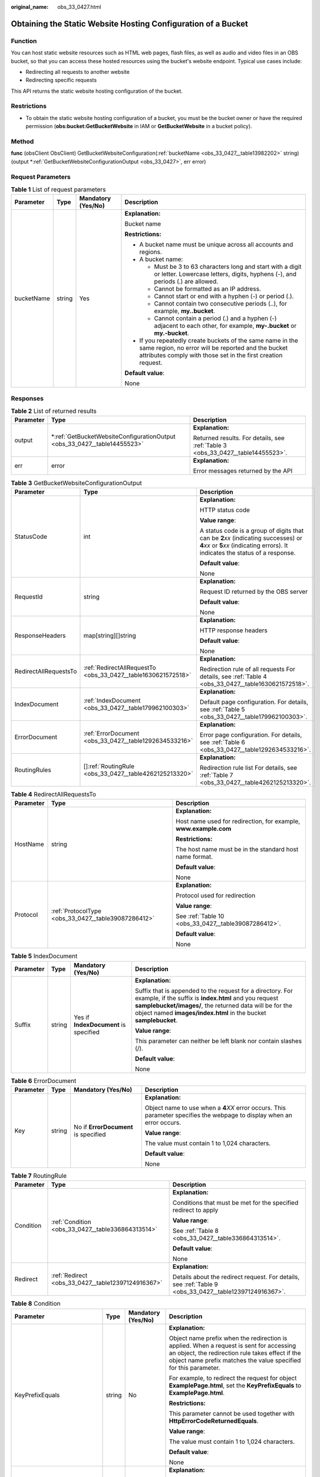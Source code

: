 :original_name: obs_33_0427.html

.. _obs_33_0427:

Obtaining the Static Website Hosting Configuration of a Bucket
==============================================================

Function
--------

You can host static website resources such as HTML web pages, flash files, as well as audio and video files in an OBS bucket, so that you can access these hosted resources using the bucket's website endpoint. Typical use cases include:

-  Redirecting all requests to another website
-  Redirecting specific requests

This API returns the static website hosting configuration of the bucket.

Restrictions
------------

-  To obtain the static website hosting configuration of a bucket, you must be the bucket owner or have the required permission (**obs:bucket:GetBucketWebsite** in IAM or **GetBucketWebsite** in a bucket policy).

Method
------

**func** (obsClient ObsClient) GetBucketWebsiteConfiguration(:ref:`bucketName <obs_33_0427__table13982202>` string) (output \*\ :ref:`GetBucketWebsiteConfigurationOutput <obs_33_0427>`, err error)

Request Parameters
------------------

.. _obs_33_0427__table13982202:

.. table:: **Table 1** List of request parameters

   +-----------------+-----------------+--------------------+-----------------------------------------------------------------------------------------------------------------------------------------------------------------------------------+
   | Parameter       | Type            | Mandatory (Yes/No) | Description                                                                                                                                                                       |
   +=================+=================+====================+===================================================================================================================================================================================+
   | bucketName      | string          | Yes                | **Explanation:**                                                                                                                                                                  |
   |                 |                 |                    |                                                                                                                                                                                   |
   |                 |                 |                    | Bucket name                                                                                                                                                                       |
   |                 |                 |                    |                                                                                                                                                                                   |
   |                 |                 |                    | **Restrictions:**                                                                                                                                                                 |
   |                 |                 |                    |                                                                                                                                                                                   |
   |                 |                 |                    | -  A bucket name must be unique across all accounts and regions.                                                                                                                  |
   |                 |                 |                    | -  A bucket name:                                                                                                                                                                 |
   |                 |                 |                    |                                                                                                                                                                                   |
   |                 |                 |                    |    -  Must be 3 to 63 characters long and start with a digit or letter. Lowercase letters, digits, hyphens (-), and periods (.) are allowed.                                      |
   |                 |                 |                    |    -  Cannot be formatted as an IP address.                                                                                                                                       |
   |                 |                 |                    |    -  Cannot start or end with a hyphen (-) or period (.).                                                                                                                        |
   |                 |                 |                    |    -  Cannot contain two consecutive periods (..), for example, **my..bucket**.                                                                                                   |
   |                 |                 |                    |    -  Cannot contain a period (.) and a hyphen (-) adjacent to each other, for example, **my-.bucket** or **my.-bucket**.                                                         |
   |                 |                 |                    |                                                                                                                                                                                   |
   |                 |                 |                    | -  If you repeatedly create buckets of the same name in the same region, no error will be reported and the bucket attributes comply with those set in the first creation request. |
   |                 |                 |                    |                                                                                                                                                                                   |
   |                 |                 |                    | **Default value**:                                                                                                                                                                |
   |                 |                 |                    |                                                                                                                                                                                   |
   |                 |                 |                    | None                                                                                                                                                                              |
   +-----------------+-----------------+--------------------+-----------------------------------------------------------------------------------------------------------------------------------------------------------------------------------+

Responses
---------

.. table:: **Table 2** List of returned results

   +-----------------------+-----------------------------------------------------------------------------+---------------------------------------------------------------------------------+
   | Parameter             | Type                                                                        | Description                                                                     |
   +=======================+=============================================================================+=================================================================================+
   | output                | \*\ :ref:`GetBucketWebsiteConfigurationOutput <obs_33_0427__table14455523>` | **Explanation:**                                                                |
   |                       |                                                                             |                                                                                 |
   |                       |                                                                             | Returned results. For details, see :ref:`Table 3 <obs_33_0427__table14455523>`. |
   +-----------------------+-----------------------------------------------------------------------------+---------------------------------------------------------------------------------+
   | err                   | error                                                                       | **Explanation:**                                                                |
   |                       |                                                                             |                                                                                 |
   |                       |                                                                             | Error messages returned by the API                                              |
   +-----------------------+-----------------------------------------------------------------------------+---------------------------------------------------------------------------------+

.. _obs_33_0427__table14455523:

.. table:: **Table 3** GetBucketWebsiteConfigurationOutput

   +-----------------------+---------------------------------------------------------------+-----------------------------------------------------------------------------------------------------------------------------------------------------------------------------+
   | Parameter             | Type                                                          | Description                                                                                                                                                                 |
   +=======================+===============================================================+=============================================================================================================================================================================+
   | StatusCode            | int                                                           | **Explanation:**                                                                                                                                                            |
   |                       |                                                               |                                                                                                                                                                             |
   |                       |                                                               | HTTP status code                                                                                                                                                            |
   |                       |                                                               |                                                                                                                                                                             |
   |                       |                                                               | **Value range**:                                                                                                                                                            |
   |                       |                                                               |                                                                                                                                                                             |
   |                       |                                                               | A status code is a group of digits that can be **2**\ *xx* (indicating successes) or **4**\ *xx* or **5**\ *xx* (indicating errors). It indicates the status of a response. |
   |                       |                                                               |                                                                                                                                                                             |
   |                       |                                                               | **Default value**:                                                                                                                                                          |
   |                       |                                                               |                                                                                                                                                                             |
   |                       |                                                               | None                                                                                                                                                                        |
   +-----------------------+---------------------------------------------------------------+-----------------------------------------------------------------------------------------------------------------------------------------------------------------------------+
   | RequestId             | string                                                        | **Explanation:**                                                                                                                                                            |
   |                       |                                                               |                                                                                                                                                                             |
   |                       |                                                               | Request ID returned by the OBS server                                                                                                                                       |
   |                       |                                                               |                                                                                                                                                                             |
   |                       |                                                               | **Default value**:                                                                                                                                                          |
   |                       |                                                               |                                                                                                                                                                             |
   |                       |                                                               | None                                                                                                                                                                        |
   +-----------------------+---------------------------------------------------------------+-----------------------------------------------------------------------------------------------------------------------------------------------------------------------------+
   | ResponseHeaders       | map[string][]string                                           | **Explanation:**                                                                                                                                                            |
   |                       |                                                               |                                                                                                                                                                             |
   |                       |                                                               | HTTP response headers                                                                                                                                                       |
   |                       |                                                               |                                                                                                                                                                             |
   |                       |                                                               | **Default value**:                                                                                                                                                          |
   |                       |                                                               |                                                                                                                                                                             |
   |                       |                                                               | None                                                                                                                                                                        |
   +-----------------------+---------------------------------------------------------------+-----------------------------------------------------------------------------------------------------------------------------------------------------------------------------+
   | RedirectAllRequestsTo | :ref:`RedirectAllRequestTo <obs_33_0427__table1630621572518>` | **Explanation:**                                                                                                                                                            |
   |                       |                                                               |                                                                                                                                                                             |
   |                       |                                                               | Redirection rule of all requests For details, see :ref:`Table 4 <obs_33_0427__table1630621572518>`.                                                                         |
   +-----------------------+---------------------------------------------------------------+-----------------------------------------------------------------------------------------------------------------------------------------------------------------------------+
   | IndexDocument         | :ref:`IndexDocument <obs_33_0427__table179962100303>`         | **Explanation:**                                                                                                                                                            |
   |                       |                                                               |                                                                                                                                                                             |
   |                       |                                                               | Default page configuration. For details, see :ref:`Table 5 <obs_33_0427__table179962100303>`.                                                                               |
   +-----------------------+---------------------------------------------------------------+-----------------------------------------------------------------------------------------------------------------------------------------------------------------------------+
   | ErrorDocument         | :ref:`ErrorDocument <obs_33_0427__table1292634533216>`        | **Explanation:**                                                                                                                                                            |
   |                       |                                                               |                                                                                                                                                                             |
   |                       |                                                               | Error page configuration. For details, see :ref:`Table 6 <obs_33_0427__table1292634533216>`.                                                                                |
   +-----------------------+---------------------------------------------------------------+-----------------------------------------------------------------------------------------------------------------------------------------------------------------------------+
   | RoutingRules          | []\ :ref:`RoutingRule <obs_33_0427__table4262125213320>`      | **Explanation:**                                                                                                                                                            |
   |                       |                                                               |                                                                                                                                                                             |
   |                       |                                                               | Redirection rule list For details, see :ref:`Table 7 <obs_33_0427__table4262125213320>`.                                                                                    |
   +-----------------------+---------------------------------------------------------------+-----------------------------------------------------------------------------------------------------------------------------------------------------------------------------+

.. _obs_33_0427__table1630621572518:

.. table:: **Table 4** RedirectAllRequestsTo

   +-----------------------+-----------------------------------------------------+------------------------------------------------------------------+
   | Parameter             | Type                                                | Description                                                      |
   +=======================+=====================================================+==================================================================+
   | HostName              | string                                              | **Explanation:**                                                 |
   |                       |                                                     |                                                                  |
   |                       |                                                     | Host name used for redirection, for example, **www.example.com** |
   |                       |                                                     |                                                                  |
   |                       |                                                     | **Restrictions:**                                                |
   |                       |                                                     |                                                                  |
   |                       |                                                     | The host name must be in the standard host name format.          |
   |                       |                                                     |                                                                  |
   |                       |                                                     | **Default value**:                                               |
   |                       |                                                     |                                                                  |
   |                       |                                                     | None                                                             |
   +-----------------------+-----------------------------------------------------+------------------------------------------------------------------+
   | Protocol              | :ref:`ProtocolType <obs_33_0427__table39087286412>` | **Explanation:**                                                 |
   |                       |                                                     |                                                                  |
   |                       |                                                     | Protocol used for redirection                                    |
   |                       |                                                     |                                                                  |
   |                       |                                                     | **Value range**:                                                 |
   |                       |                                                     |                                                                  |
   |                       |                                                     | See :ref:`Table 10 <obs_33_0427__table39087286412>`.             |
   |                       |                                                     |                                                                  |
   |                       |                                                     | **Default value**:                                               |
   |                       |                                                     |                                                                  |
   |                       |                                                     | None                                                             |
   +-----------------------+-----------------------------------------------------+------------------------------------------------------------------+

.. _obs_33_0427__table179962100303:

.. table:: **Table 5** IndexDocument

   +-----------------+-----------------+---------------------------------------+-----------------------------------------------------------------------------------------------------------------------------------------------------------------------------------------------------------------------------------------------------+
   | Parameter       | Type            | Mandatory (Yes/No)                    | Description                                                                                                                                                                                                                                         |
   +=================+=================+=======================================+=====================================================================================================================================================================================================================================================+
   | Suffix          | string          | Yes if **IndexDocument** is specified | **Explanation:**                                                                                                                                                                                                                                    |
   |                 |                 |                                       |                                                                                                                                                                                                                                                     |
   |                 |                 |                                       | Suffix that is appended to the request for a directory. For example, if the suffix is **index.html** and you request **samplebucket/images/**, the returned data will be for the object named **images/index.html** in the bucket **samplebucket**. |
   |                 |                 |                                       |                                                                                                                                                                                                                                                     |
   |                 |                 |                                       | **Value range**:                                                                                                                                                                                                                                    |
   |                 |                 |                                       |                                                                                                                                                                                                                                                     |
   |                 |                 |                                       | This parameter can neither be left blank nor contain slashes (/).                                                                                                                                                                                   |
   |                 |                 |                                       |                                                                                                                                                                                                                                                     |
   |                 |                 |                                       | **Default value**:                                                                                                                                                                                                                                  |
   |                 |                 |                                       |                                                                                                                                                                                                                                                     |
   |                 |                 |                                       | None                                                                                                                                                                                                                                                |
   +-----------------+-----------------+---------------------------------------+-----------------------------------------------------------------------------------------------------------------------------------------------------------------------------------------------------------------------------------------------------+

.. _obs_33_0427__table1292634533216:

.. table:: **Table 6** ErrorDocument

   +-----------------+-----------------+--------------------------------------+---------------------------------------------------------------------------------------------------------------------------+
   | Parameter       | Type            | Mandatory (Yes/No)                   | Description                                                                                                               |
   +=================+=================+======================================+===========================================================================================================================+
   | Key             | string          | No if **ErrorDocument** is specified | **Explanation:**                                                                                                          |
   |                 |                 |                                      |                                                                                                                           |
   |                 |                 |                                      | Object name to use when a **4**\ *XX* error occurs. This parameter specifies the webpage to display when an error occurs. |
   |                 |                 |                                      |                                                                                                                           |
   |                 |                 |                                      | **Value range**:                                                                                                          |
   |                 |                 |                                      |                                                                                                                           |
   |                 |                 |                                      | The value must contain 1 to 1,024 characters.                                                                             |
   |                 |                 |                                      |                                                                                                                           |
   |                 |                 |                                      | **Default value**:                                                                                                        |
   |                 |                 |                                      |                                                                                                                           |
   |                 |                 |                                      | None                                                                                                                      |
   +-----------------+-----------------+--------------------------------------+---------------------------------------------------------------------------------------------------------------------------+

.. _obs_33_0427__table4262125213320:

.. table:: **Table 7** RoutingRule

   +-----------------------+----------------------------------------------------+---------------------------------------------------------------------------------------------------------+
   | Parameter             | Type                                               | Description                                                                                             |
   +=======================+====================================================+=========================================================================================================+
   | Condition             | :ref:`Condition <obs_33_0427__table336864313514>`  | **Explanation:**                                                                                        |
   |                       |                                                    |                                                                                                         |
   |                       |                                                    | Conditions that must be met for the specified redirect to apply                                         |
   |                       |                                                    |                                                                                                         |
   |                       |                                                    | **Value range**:                                                                                        |
   |                       |                                                    |                                                                                                         |
   |                       |                                                    | See :ref:`Table 8 <obs_33_0427__table336864313514>`.                                                    |
   |                       |                                                    |                                                                                                         |
   |                       |                                                    | **Default value**:                                                                                      |
   |                       |                                                    |                                                                                                         |
   |                       |                                                    | None                                                                                                    |
   +-----------------------+----------------------------------------------------+---------------------------------------------------------------------------------------------------------+
   | Redirect              | :ref:`Redirect <obs_33_0427__table12397124916367>` | **Explanation:**                                                                                        |
   |                       |                                                    |                                                                                                         |
   |                       |                                                    | Details about the redirect request. For details, see :ref:`Table 9 <obs_33_0427__table12397124916367>`. |
   +-----------------------+----------------------------------------------------+---------------------------------------------------------------------------------------------------------+

.. _obs_33_0427__table336864313514:

.. table:: **Table 8** Condition

   +-----------------------------+-----------------+--------------------+--------------------------------------------------------------------------------------------------------------------------------------------------------------------------------------------------------------------------------------------+
   | Parameter                   | Type            | Mandatory (Yes/No) | Description                                                                                                                                                                                                                                |
   +=============================+=================+====================+============================================================================================================================================================================================================================================+
   | KeyPrefixEquals             | string          | No                 | **Explanation:**                                                                                                                                                                                                                           |
   |                             |                 |                    |                                                                                                                                                                                                                                            |
   |                             |                 |                    | Object name prefix when the redirection is applied. When a request is sent for accessing an object, the redirection rule takes effect if the object name prefix matches the value specified for this parameter.                            |
   |                             |                 |                    |                                                                                                                                                                                                                                            |
   |                             |                 |                    | For example, to redirect the request for object **ExamplePage.html**, set the **KeyPrefixEquals** to **ExamplePage.html**.                                                                                                                 |
   |                             |                 |                    |                                                                                                                                                                                                                                            |
   |                             |                 |                    | **Restrictions:**                                                                                                                                                                                                                          |
   |                             |                 |                    |                                                                                                                                                                                                                                            |
   |                             |                 |                    | This parameter cannot be used together with **HttpErrorCodeReturnedEquals**.                                                                                                                                                               |
   |                             |                 |                    |                                                                                                                                                                                                                                            |
   |                             |                 |                    | **Value range**:                                                                                                                                                                                                                           |
   |                             |                 |                    |                                                                                                                                                                                                                                            |
   |                             |                 |                    | The value must contain 1 to 1,024 characters.                                                                                                                                                                                              |
   |                             |                 |                    |                                                                                                                                                                                                                                            |
   |                             |                 |                    | **Default value**:                                                                                                                                                                                                                         |
   |                             |                 |                    |                                                                                                                                                                                                                                            |
   |                             |                 |                    | None                                                                                                                                                                                                                                       |
   +-----------------------------+-----------------+--------------------+--------------------------------------------------------------------------------------------------------------------------------------------------------------------------------------------------------------------------------------------+
   | HttpErrorCodeReturnedEquals | string          | No                 | **Explanation:**                                                                                                                                                                                                                           |
   |                             |                 |                    |                                                                                                                                                                                                                                            |
   |                             |                 |                    | HTTP error codes when the redirection takes effect. The specified redirection is applied only when the error code returned equals the value specified for this parameter.                                                                  |
   |                             |                 |                    |                                                                                                                                                                                                                                            |
   |                             |                 |                    | For example, if you want to redirect requests to **NotFound.html** when HTTP error code 404 is returned, set **HttpErrorCodeReturnedEquals** to **404** in **Condition**, and set **ReplaceKeyWith** to **NotFound.html** in **Redirect**. |
   |                             |                 |                    |                                                                                                                                                                                                                                            |
   |                             |                 |                    | **Restrictions:**                                                                                                                                                                                                                          |
   |                             |                 |                    |                                                                                                                                                                                                                                            |
   |                             |                 |                    | This parameter cannot be used together with **KeyPrefixEquals**.                                                                                                                                                                           |
   |                             |                 |                    |                                                                                                                                                                                                                                            |
   |                             |                 |                    | **Default value**:                                                                                                                                                                                                                         |
   |                             |                 |                    |                                                                                                                                                                                                                                            |
   |                             |                 |                    | None                                                                                                                                                                                                                                       |
   +-----------------------------+-----------------+--------------------+--------------------------------------------------------------------------------------------------------------------------------------------------------------------------------------------------------------------------------------------+

.. _obs_33_0427__table12397124916367:

.. table:: **Table 9** Redirect

   +-----------------------+-----------------------------------------------------+-----------------------------------------------------------------------+
   | Parameter             | Type                                                | Description                                                           |
   +=======================+=====================================================+=======================================================================+
   | Protocol              | :ref:`ProtocolType <obs_33_0427__table39087286412>` | **Explanation:**                                                      |
   |                       |                                                     |                                                                       |
   |                       |                                                     | Protocol used for redirection                                         |
   |                       |                                                     |                                                                       |
   |                       |                                                     | **Value range**:                                                      |
   |                       |                                                     |                                                                       |
   |                       |                                                     | See :ref:`Table 10 <obs_33_0427__table39087286412>`.                  |
   |                       |                                                     |                                                                       |
   |                       |                                                     | **Default value**:                                                    |
   |                       |                                                     |                                                                       |
   |                       |                                                     | None                                                                  |
   +-----------------------+-----------------------------------------------------+-----------------------------------------------------------------------+
   | HostName              | string                                              | **Explanation:**                                                      |
   |                       |                                                     |                                                                       |
   |                       |                                                     | Host name used for redirection                                        |
   |                       |                                                     |                                                                       |
   |                       |                                                     | **Default value**:                                                    |
   |                       |                                                     |                                                                       |
   |                       |                                                     | None                                                                  |
   +-----------------------+-----------------------------------------------------+-----------------------------------------------------------------------+
   | ReplaceKeyPrefixWith  | string                                              | **Explanation:**                                                      |
   |                       |                                                     |                                                                       |
   |                       |                                                     | Object name prefix used for redirection                               |
   |                       |                                                     |                                                                       |
   |                       |                                                     | **Value range**:                                                      |
   |                       |                                                     |                                                                       |
   |                       |                                                     | The value must contain 1 to 1,024 characters.                         |
   |                       |                                                     |                                                                       |
   |                       |                                                     | **Default value**:                                                    |
   |                       |                                                     |                                                                       |
   |                       |                                                     | None                                                                  |
   +-----------------------+-----------------------------------------------------+-----------------------------------------------------------------------+
   | ReplaceKeyWith        | string                                              | **Explanation:**                                                      |
   |                       |                                                     |                                                                       |
   |                       |                                                     | Object name used for redirection                                      |
   |                       |                                                     |                                                                       |
   |                       |                                                     | **Restrictions:**                                                     |
   |                       |                                                     |                                                                       |
   |                       |                                                     | This parameter cannot be used together with **replaceKeyPrefixWith**. |
   |                       |                                                     |                                                                       |
   |                       |                                                     | **Value range**:                                                      |
   |                       |                                                     |                                                                       |
   |                       |                                                     | The value must contain 1 to 1,024 characters.                         |
   |                       |                                                     |                                                                       |
   |                       |                                                     | **Default value**:                                                    |
   |                       |                                                     |                                                                       |
   |                       |                                                     | None                                                                  |
   +-----------------------+-----------------------------------------------------+-----------------------------------------------------------------------+
   | HttpRedirectCode      | string                                              | **Explanation:**                                                      |
   |                       |                                                     |                                                                       |
   |                       |                                                     | HTTP status code in the response to the redirect request.             |
   |                       |                                                     |                                                                       |
   |                       |                                                     | **Default value**:                                                    |
   |                       |                                                     |                                                                       |
   |                       |                                                     | None                                                                  |
   +-----------------------+-----------------------------------------------------+-----------------------------------------------------------------------+

.. _obs_33_0427__table39087286412:

.. table:: **Table 10** ProtocolType

   +---------------+---------------+-------------------------------------------------+
   | Constant      | Default Value | Description                                     |
   +===============+===============+=================================================+
   | ProtocolHttp  | http          | HTTP protocol used for redirection              |
   +---------------+---------------+-------------------------------------------------+
   | ProtocolHttps | https         | HTTPS protocol used for the redirection request |
   +---------------+---------------+-------------------------------------------------+

Code Examples
-------------

This example returns the website configuration of bucket **examplebucket**.

::

   package main
   import (
       "fmt"
       "os"
       "obs-sdk-go/obs"
   )
   func main() {
       //Obtain an AK/SK pair using environment variables or import an AK/SK pair in other ways. Using hard coding may result in leakage.
       //Obtain an AK/SK pair on the management console.
       ak := os.Getenv("AccessKeyID")
       sk := os.Getenv("SecretAccessKey")
       // (Optional) If you use a temporary AK/SK pair and a security token to access OBS, you are advised not to use hard coding to reduce leakage risks. You can obtain an AK/SK pair using environment variables or import an AK/SK pair in other ways.
       // securityToken := os.Getenv("SecurityToken")
       // Enter the endpoint of the region where the bucket locates.
       endPoint := "https://your-endpoint"
       // Create an obsClient instance.
       // If you use a temporary AK/SK pair and a security token to access OBS, use the obs.WithSecurityToken method to specify a security token when creating an instance.
       obsClient, err := obs.New(ak, sk, endPoint/*, obs.WithSecurityToken(securityToken)*/)
       if err != nil {
           fmt.Printf("Create obsClient error, errMsg: %s", err.Error())
       }
       // Specify a bucket name.
       bucketname := "examplebucket"
       // Obtain the website configuration of the bucket.
       output, err := obsClient.GetBucketWebsiteConfiguration(bucketname)
       if err == nil {
           fmt.Printf("Get bucket(%s)'s website configuration successful!\n", bucketname)
           fmt.Printf("Get bucket metadata successful!\n")
           fmt.Printf("RequestId:%s\n", output.RequestId)
           fmt.Printf("Suffix:%s\n", output.IndexDocument.Suffix)
           fmt.Printf("Key:%s\n", output.ErrorDocument.Key)
           for index, routingRule := range output.RoutingRules {
               fmt.Printf("Condition[%d]-KeyPrefixEquals:%s, HttpErrorCodeReturnedEquals:%s\n",
                   index, routingRule.Condition.KeyPrefixEquals, routingRule.Condition.HttpErrorCodeReturnedEquals)
               fmt.Printf("Redirect[%d]-Protocol:%s, HostName:%s, ReplaceKeyPrefixWith:%s, HttpRedirectCode:%s\n",
                   index, routingRule.Redirect.Protocol, routingRule.Redirect.HostName, routingRule.Redirect.ReplaceKeyPrefixWith, routingRule.Redirect.HttpRedirectCode)
           }
           return
       }
       fmt.Printf("Get bucket(%s)'s website configuration fail!\n", bucketname)
       if obsError, ok := err.(obs.ObsError); ok {
           fmt.Println("An ObsError was found, which means your request sent to OBS was rejected with an error response.")
           fmt.Println(obsError.Error())
       } else {
           fmt.Println("An Exception was found, which means the client encountered an internal problem when attempting to communicate with OBS, for example, the client was unable to access the network.")
           fmt.Println(err)
       }
   }
